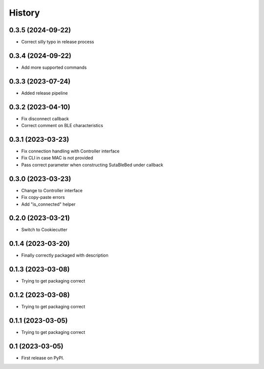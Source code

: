 =======
History
=======

0.3.5 (2024-09-22)
-----------------
* Correct silly typo in release process

0.3.4 (2024-09-22)
-----------------
* Add more supported commands

0.3.3 (2023-07-24)
------------------
* Added release pipeline

0.3.2 (2023-04-10)
------------------
* Fix disconnect callback
* Correct comment on BLE characteristics

0.3.1 (2023-03-23)
------------------
* Fix connection handling with Controller interface
* Fix CLI in case MAC is not provided
* Pass correct parameter when constructing SutaBleBed under callback

0.3.0 (2023-03-23)
-------------------

* Change to Controller interface
* Fix copy-paste errors
* Add "is_connected" helper

0.2.0 (2023-03-21)
------------------

* Switch to Cookiecutter

0.1.4 (2023-03-20)
------------------

* Finally correctly packaged with description

0.1.3 (2023-03-08)
------------------

* Trying to get packaging correct

0.1.2 (2023-03-08)
------------------

* Trying to get packaging correct

0.1.1 (2023-03-05)
------------------

* Trying to get packaging correct

0.1 (2023-03-05)
----------------

* First release on PyPI.
